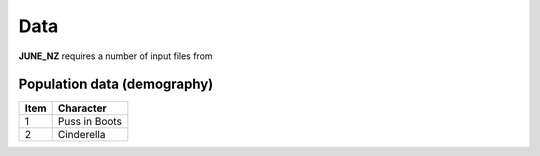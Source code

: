 Data
=====

**JUNE_NZ** requires a number of input files from 


Population data (demography)
^^^^^^^^^^^^^^^^^^^^
+---------------------------------------+-----------------+-----------------------+
| Data                                  | Geography level | Example               |
+=======================================+=================+=======================+
| The number of people in total         | Area            | age_profile.csv  |
+---------------------------------------+-----------------+-----------------------+
| The number of people grouped by ethnicities | Area       | ethnicity_profile.csv |
+---------------------------------------+-----------------+-----------------------+


+------+---------------+
| Item | Character     |
+======+===============+
| 1    | Puss in Boots |
+------+---------------+
| 2    | Cinderella    |
+------+---------------+
